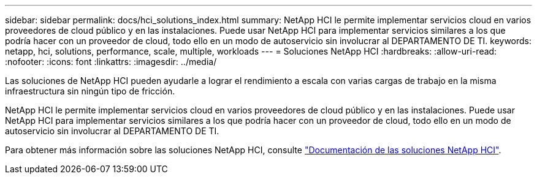 ---
sidebar: sidebar 
permalink: docs/hci_solutions_index.html 
summary: NetApp HCI le permite implementar servicios cloud en varios proveedores de cloud público y en las instalaciones. Puede usar NetApp HCI para implementar servicios similares a los que podría hacer con un proveedor de cloud, todo ello en un modo de autoservicio sin involucrar al DEPARTAMENTO DE TI. 
keywords: netapp, hci, solutions, performance, scale, multiple, workloads 
---
= Soluciones NetApp HCI
:hardbreaks:
:allow-uri-read: 
:nofooter: 
:icons: font
:linkattrs: 
:imagesdir: ../media/


[role="lead"]
Las soluciones de NetApp HCI pueden ayudarle a lograr el rendimiento a escala con varias cargas de trabajo en la misma infraestructura sin ningún tipo de fricción.

NetApp HCI le permite implementar servicios cloud en varios proveedores de cloud público y en las instalaciones. Puede usar NetApp HCI para implementar servicios similares a los que podría hacer con un proveedor de cloud, todo ello en un modo de autoservicio sin involucrar al DEPARTAMENTO DE TI.

Para obtener más información sobre las soluciones NetApp HCI, consulte https://docs.netapp.com/us-en/hci-solutions/index.html["Documentación de las soluciones NetApp HCI"^].
